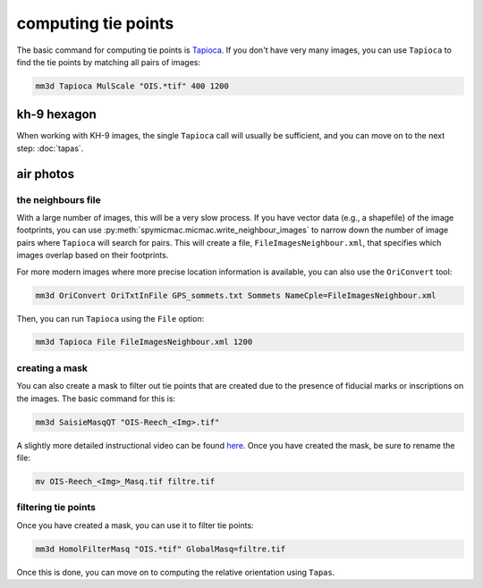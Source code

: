 computing tie points
====================

The basic command for computing tie points is `Tapioca <https://micmac.ensg.eu/index.php/Tapioca>`_. If you don't
have very many images, you can use ``Tapioca`` to find the tie points by matching all pairs of images:

.. code-block:: sh

    mm3d Tapioca MulScale "OIS.*tif" 400 1200

kh-9 hexagon
-------------

When working with KH-9 images, the single ``Tapioca`` call will usually be sufficient, and you can move on to the
next step: :doc:`tapas`.

air photos
-----------

the neighbours file
.....................

With a large number of images, this will be a very slow process. If you have vector data (e.g., a shapefile) of
the image footprints, you can use :py:meth:`spymicmac.micmac.write_neighbour_images` to narrow down the number of
image pairs where ``Tapioca`` will search for pairs. This will create a file, ``FileImagesNeighbour.xml``, that specifies
which images overlap based on their footprints.

For more modern images where more precise location information is available, you can also use the ``OriConvert`` tool:

.. code-block:: sh

    mm3d OriConvert OriTxtInFile GPS_sommets.txt Sommets NameCple=FileImagesNeighbour.xml

Then, you can run ``Tapioca`` using the ``File`` option:

.. code-block:: sh

    mm3d Tapioca File FileImagesNeighbour.xml 1200

creating a mask
.....................

You can also create a mask to filter out tie points that are created due to the presence of fiducial marks or
inscriptions on the images. The basic command for this is:

.. code-block:: sh

    mm3d SaisieMasqQT "OIS-Reech_<Img>.tif"

A slightly more detailed instructional video can be found `here <https://youtu.be/xOHEkKiiRnM>`_. Once you have created
the mask, be sure to rename the file:

.. code-block:: sh

    mv OIS-Reech_<Img>_Masq.tif filtre.tif

filtering tie points
.....................

Once you have created a mask, you can use it to filter tie points:

.. code-block:: sh

    mm3d HomolFilterMasq "OIS.*tif" GlobalMasq=filtre.tif

Once this is done, you can move on to computing the relative orientation using ``Tapas``.
